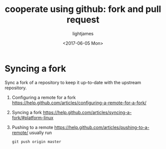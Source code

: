 #+TITLE: cooperate using github: fork and pull request 
#+AUTHOR: lightjames
#+DATE: <2017-06-05 Mon>

* Syncing a fork
Sync a fork of a repository to keep it up-to-date with the upstream repository.
  1. Configuring a remote for a fork
     https://help.github.com/articles/configuring-a-remote-for-a-fork/
  2. Syncing a fork
     https://help.github.com/articles/syncing-a-fork/#platform-linux
  3. Pushing to a remote
     https://help.github.com/articles/pushing-to-a-remote/
     usually run
     #+BEGIN_SRC shell
     git push origin master
     #+END_SRC
  

